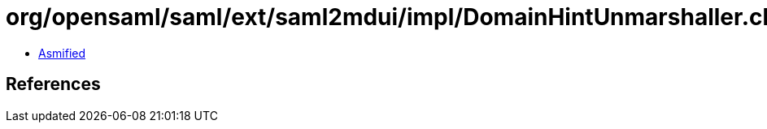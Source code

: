 = org/opensaml/saml/ext/saml2mdui/impl/DomainHintUnmarshaller.class

 - link:DomainHintUnmarshaller-asmified.java[Asmified]

== References

